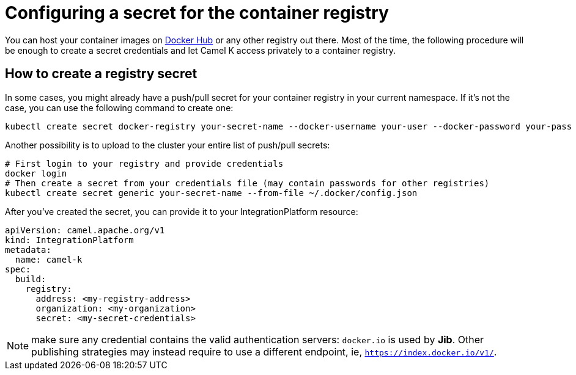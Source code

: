 [[configuring-registry-secret]]
= Configuring a secret for the container registry

You can host your container images on https://hub.docker.com/[Docker Hub] or any other registry out there. Most of the time, the following procedure will be enough to create a secret credentials and let Camel K access privately to a container registry.

== How to create a registry secret

In some cases, you might already have a push/pull secret for your container registry in your current namespace. If it's not the case, you can use the following command to create one:

[source,bash]
----
kubectl create secret docker-registry your-secret-name --docker-username your-user --docker-password your-pass
----

Another possibility is to upload to the cluster your entire list of push/pull secrets:

[source,bash]
----
# First login to your registry and provide credentials
docker login
# Then create a secret from your credentials file (may contain passwords for other registries)
kubectl create secret generic your-secret-name --from-file ~/.docker/config.json
----

After you've created the secret, you can provide it to your IntegrationPlatform resource:

[source,yaml]
----
apiVersion: camel.apache.org/v1
kind: IntegrationPlatform
metadata:
  name: camel-k
spec:
  build:
    registry:
      address: <my-registry-address>
      organization: <my-organization>
      secret: <my-secret-credentials>
----

NOTE: make sure any credential contains the valid authentication servers: `docker.io` is used by **Jib**. Other publishing strategies may instead require to use a different endpoint, ie, `https://index.docker.io/v1/`.